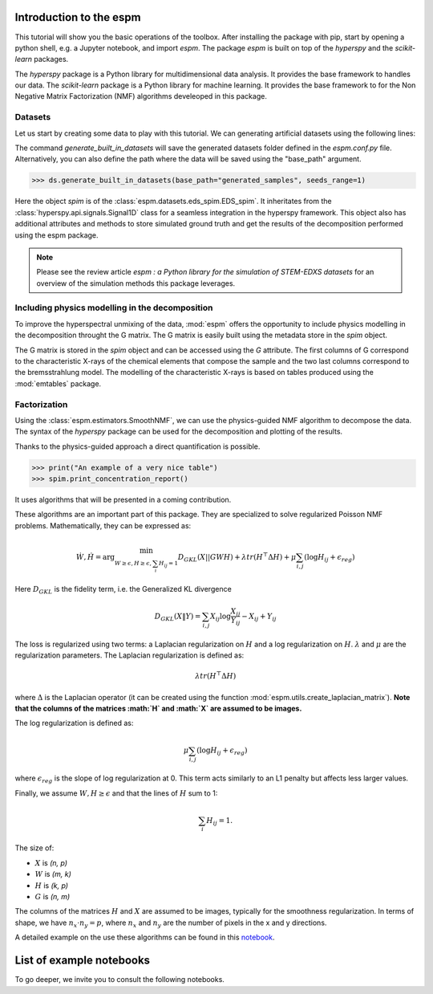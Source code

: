 =========================
Introduction to the espm
=========================

This tutorial will show you the basic operations of the toolbox. After
installing the package with pip, start by opening a python shell, e.g.
a Jupyter notebook, and import `espm`. The package `espm` is built on
top of the `hyperspy` and the `scikit-learn` packages. 

The `hyperspy` package is a Python library for multidimensional data analysis.
It provides the base framework to handles our data. The `scikit-learn` package
is a Python library for machine learning. It provides the base framework to
for the Non Negative Matrix Factorization (NMF) algorithms develeoped in this
package.

.. plot::
    :context: reset

    >>> import numpy as np
    >>> import matplotlib.pyplot as plt
    >>> import hyperspy.api as hs
    >>> import espm

Datasets
--------

Let us start by creating some data to play with this tutorial. We can generating 
artificial datasets using the following lines:

.. plot::
    :context: close-figs

    >>> import espm.datasets as ds
    >>> ds.generate_built_in_datasets(seeds_range=1)
    >>> spim = ds.load_particules(sample = 0)
    >>> spim.change_dtype('float64')

The command `generate_built_in_datasets` will save the generated datasets folder defined 
in the `espm.conf.py` file. Alternatively, you can also define the path where the data 
will be saved using the "base_path" argument.

>>> ds.generate_built_in_datasets(base_path="generated_samples", seeds_range=1)

Here the object `spim` is of the :class:`espm.datasets.eds_spim.EDS_spim`. 
It inheritates from the :class:`hyperspy.api.signals.Signal1D` class for a seamless integration in the hyperspy framework.
This object also has additional attributes and methods to store simulated ground truth and get the results of the decomposition performed using the espm package.

.. note::
    Please see the review article `espm : a Python library for the simulation 
    of STEM-EDXS datasets` for an overview of
    the simulation methods this package leverages.

Including physics modelling in the decomposition
------------------------------------------------

To improve the hyperspectral unmixing of the data, :mod:`espm` offers the opportunity to include physics modelling in the decomposition throught the G matrix.
The G matrix is easily built using the metadata store in the `spim` object.

.. plot::
    :context: close-figs

    >>> spim.build_G()

The G matrix is stored in the `spim` object and can be accessed using the `G` attribute. 
The first columns of G correspond to the characteristic X-rays of the chemical elements that compose the sample and the two last columns correspond to the bremsstrahlung model.
The modelling of the characteristic X-rays is based on tables produced using the :mod:`emtables` package.

Factorization
-------------

Using the :class:`espm.estimators.SmoothNMF`, we can use the physics-guided NMF algorithm to decompose the data. 
The syntax of the `hyperspy` package can be used for the decomposition and plotting of the results. 

.. plot::
    :context: close-figs
    
    >>> from espm.estimators import SmoothNMF
    >>> est = SmoothNMF( n_components = 3, max_iter = 500, G = spim.G,hspy_comp = True,l2 = True,lambda_L = 0)
    >>> out = spim.decomposition(True,algorithm= est)
    >>> spim.plot_decomposition_loadings(3)
    >>> spim.plot_decomposition_factors(3)

Thanks to the physics-guided approach a direct quantification is possible.

.. code-block:: python

    >>> print("An example of a very nice table")
    >>> spim.print_concentration_report()

It uses algorithms that will be presented in a coming contribution.

These algorithms are an important part of this package. They are specialized to solve regularized Poisson NMF problems. Mathematically, they can be expressed as:

.. math::
    
    \dot{W}, \dot{H} = \arg\min_{W\geq\epsilon, H\geq\epsilon, \sum_i H_{ij}  = 1} D_{GKL}(X || GWH) + \lambda tr ( H^\top \Delta H) + \mu \sum_{i,j} (\log H_{ij} +  \epsilon_{reg})$$

Here :math:`D_{GKL}` is the fidelity term, i.e. the Generalized KL divergence 

.. math::
    
    D_{GKL}(X \| Y) = \sum_{i,j} X_{ij} \log \frac{X_{ij}}{Y_{ij}} - X_{ij} + Y_{ij}

The loss is regularized using two terms: a Laplacian regularization on :math:`H` and a log regularization on :math:`H`. 
:math:`\lambda` and :math:`\mu` are the regularization parameters.
The Laplacian regularization is defined as:

.. math:: 
    
    \lambda tr ( H^\top \Delta H)

where :math:`\Delta` is the Laplacian operator (it can be created using the function :mod:`espm.utils.create_laplacian_matrix`). 
**Note that the columns of the matrices :math:`H` and :math:`X` are assumed to be images.** 

The log regularization is defined as:

.. math:: 
    
    \mu \sum_{i,j} (\log H_{ij} +  \epsilon_{reg})

where :math:`\epsilon_{reg}` is the slope of log regularization at 0. This term acts similarly to an L1 penalty but affects less larger values. 

Finally, we assume :math:`W,H\geq \epsilon` and that the lines of :math:`H` sum to 1: 

.. math:: 
    
    \sum_i H_{ij}  = 1.

The size of:

- :math:`X` is `(n, p)`
- :math:`W` is `(m, k)`
- :math:`H` is `(k, p)`
- :math:`G` is `(n, m)`

The columns of the matrices :math:`H` and :math:`X` are assumed to be images, typically for the smoothness regularization.
In terms of shape, we have :math:`n_x \cdot n_y = p`, where :math:`n_x` and :math:`n_y` are the number of pixels in the x and y directions.

A detailed example on the use these algorithms can be found in this `notebook`_.

.. _notebook: https://github.com/adriente/espm/blob/main/notebooks/toy-ML.ipynb



=========================
List of example notebooks
=========================

To go deeper, we invite you to consult the following notebooks.

.. nbgallery::
   notebooks/api
   notebooks/generate_data
   notebooks/toy-problem



   
